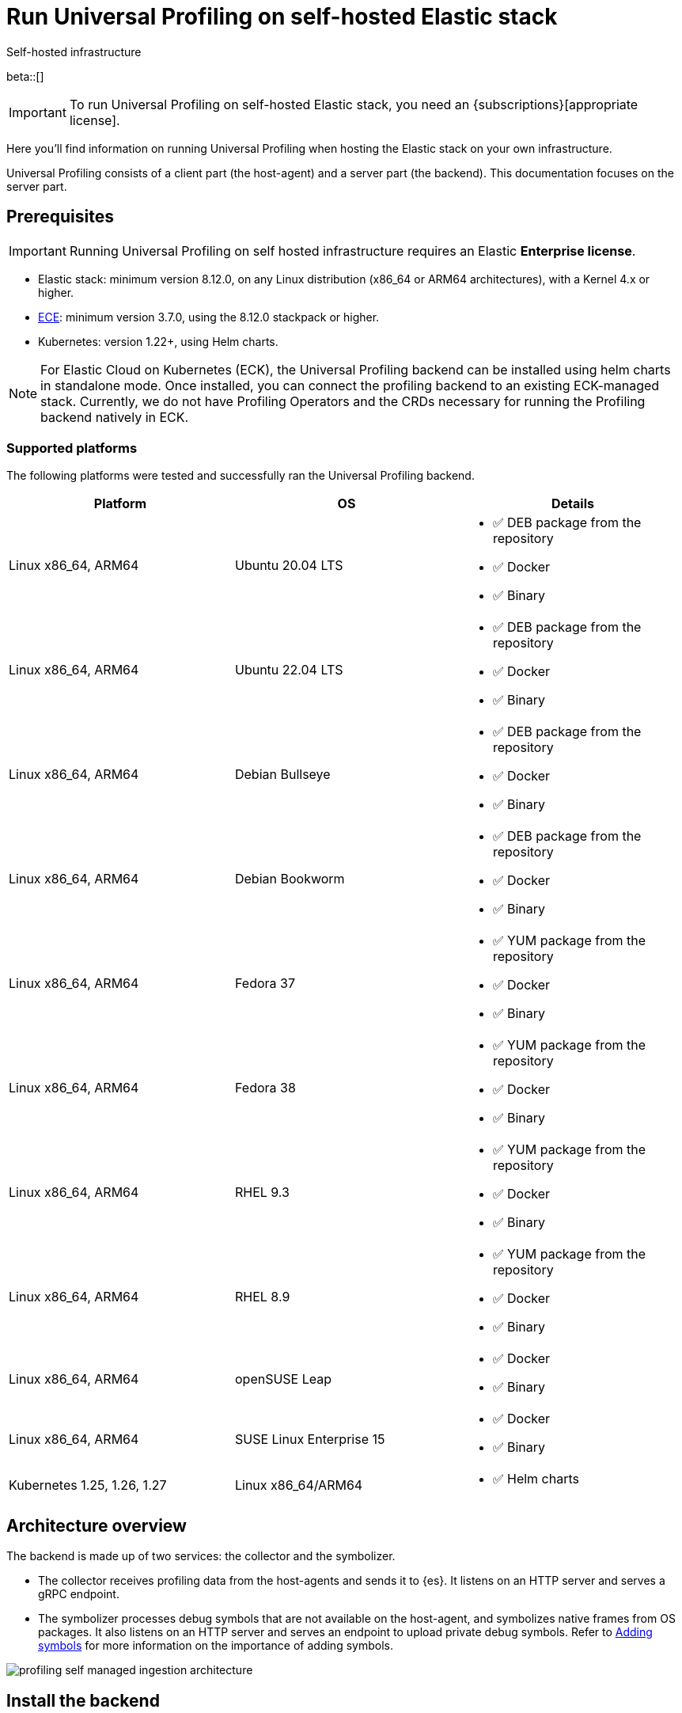 [[profiling-self-managed]]
= Run Universal Profiling on self-hosted Elastic stack

++++
<titleabbrev>Self-hosted infrastructure</titleabbrev>
++++

beta::[]

IMPORTANT: To run Universal Profiling on self-hosted Elastic stack, you need an {subscriptions}[appropriate license].

Here you'll find information on running Universal Profiling when hosting the Elastic stack on your own infrastructure.

Universal Profiling consists of a client part (the host-agent) and a server part (the backend). This documentation focuses on the server part.

[discrete]
[[profiling-self-managed-supported-platforms]]
== Prerequisites

IMPORTANT: Running Universal Profiling on self hosted infrastructure requires an Elastic **Enterprise license**.

* Elastic stack: minimum version 8.12.0, on any Linux distribution (x86_64 or ARM64 architectures), with a Kernel 4.x or higher.
* https://www.elastic.co/ece[ECE]: minimum version 3.7.0, using the 8.12.0 stackpack or higher.
* Kubernetes: version 1.22+, using Helm charts.

NOTE: For Elastic Cloud on Kubernetes (ECK), the Universal Profiling backend can be installed using helm charts in standalone mode.
Once installed, you can connect the profiling backend to an existing ECK-managed stack.
Currently, we do not have Profiling Operators and the CRDs necessary for running the Profiling backend natively in ECK.

[discrete]
[[profiling-self-managed-backend-support-matrix]]
=== Supported platforms

The following platforms were tested and successfully ran the Universal Profiling backend.

|====
| Platform | OS | Details

| Linux x86_64, ARM64
| Ubuntu 20.04 LTS
a| * ✅ DEB package from the repository
* ✅ Docker
* ✅ Binary

| Linux x86_64, ARM64
| Ubuntu 22.04 LTS
a| * ✅ DEB package from the repository
* ✅ Docker
* ✅ Binary

| Linux x86_64, ARM64
| Debian Bullseye
a| * ✅ DEB package from the repository
* ✅ Docker
* ✅ Binary

| Linux x86_64, ARM64
| Debian Bookworm
a| * ✅ DEB package from the repository
* ✅ Docker
* ✅ Binary

| Linux x86_64, ARM64
| Fedora 37
a| * ✅ YUM package from the repository
* ✅ Docker
* ✅ Binary

| Linux x86_64, ARM64
| Fedora 38
a| * ✅ YUM package from the repository
* ✅ Docker
* ✅ Binary

| Linux x86_64, ARM64
| RHEL 9.3
a| * ✅ YUM package from the repository
* ✅ Docker
* ✅ Binary

| Linux x86_64, ARM64
| RHEL 8.9
a| * ✅ YUM package from the repository
* ✅ Docker
* ✅ Binary

| Linux x86_64, ARM64
| openSUSE Leap
a| * ✅ Docker
* ✅ Binary

| Linux x86_64, ARM64
| SUSE Linux Enterprise 15
a| * ✅ Docker
* ✅ Binary

| Kubernetes 1.25, 1.26, 1.27
| Linux x86_64/ARM64
a| * ✅ Helm charts
|====

[discrete]
[[profiling-self-managed-architecture-overview]]
== Architecture overview

The backend is made up of two services: the collector and the symbolizer.

* The collector receives profiling data from the host-agents and sends it to {es}.
It listens on an HTTP server and serves a gRPC endpoint.
* The symbolizer processes debug symbols that are not available on the host-agent, and symbolizes native frames from OS packages.
It also listens on an HTTP server and serves an endpoint to upload private debug symbols.
Refer to <<profiling-add-symbols, Adding symbols>> for more information on the importance of adding symbols.

[role="screenshot"]
image::images/profiling-self-managed-ingestion-architecture.png[]

[[profiling-self-managed-installation]]
== Install the backend

To install the Universal Profiling backend, complete the following steps:

. <<profiling-self-managed-updating, Update the Elastic stack to the minimum supported version>>.
. <<profiling-self-managed-enable-kibana, Enable Universal Profiling in Kibana>>.
. <<profiling-self-managed-setup-kibana, Set up Universal Profiling in Kibana>>.
. <<profiling-self-managed-running, Run the backend applications>>.
. <<profiling-self-managed-install-next-steps, Next steps>>.

If you face any issues during installation, refer to <<profiling-self-managed-troubleshooting, Troubleshooting Universal Profiling backend>>.

After the Universal Profiling installation is complete, refer to <<profiling-self-managed-ops, Operating the Universal Profiling backend>> for more on monitoring and scaling the backend.

[[profiling-self-managed-updating]]
=== Step 1: Update the stack

To install the Universal Profiling backend, you need to be running the minimum supported version of the Elastic stack.
Refer to the following instructions to update the stack on your platform:

* <<profiling-self-managed-updating-ece>>
* <<profiling-self-managed-updating-self-managed>>
* <<profiling-self-managed-updating-k8s>>

[discrete]
[[profiling-self-managed-updating-ece]]
=== ECE

Update ECE to version 3.7.0 or higher, following the https://www.elastic.co/downloads/enterprise[installations instructions].

[discrete]
[[profiling-self-managed-updating-self-managed]]
=== Self-managed Elastic stack

WARNING: We don't currently support running the backend applications through Elastic Agent.

. Deploy a minimum version 8.12.0 of the Elastic stack (Elasticsearch, Kibana).
. Ensure the machines hosting the Universal Profiling backend run a Linux kernel version 4.x or higher.

[discrete]
[[profiling-self-managed-updating-k8s]]
=== Kubernetes

We don't currently support running the _backend_ applications through ECK, but, if you're running an Elastic stack through ECK, you can still connect the Universal Profiling backend applications to it.

. Update the ECK deployment you want to enable Universal Profiling to 8.12.0 or higher.
. If you're not using ECK, ensure your deployments of Elasticsearch and Kibana are configured to use the minimum supported version (8.12.0 or higher).

Continue to <<profiling-self-managed-enable-kibana>>.

[[profiling-self-managed-enable-kibana]]
=== Step 2: Enable Universal Profiling in Kibana

Configure {kib} to enable the Universal Profiling plugin with the following configuration:

[source,yaml]
----
xpack.profiling.enabled: true
----

Refer to the steps for your platform to deploy update the configuration.

[discrete]
=== ECE

Install the 8.12.0 stackpack or higher.
Refer to {ece-ref}/ece-manage-elastic-stack.html#ece-manage-elastic-stack[ECE manage elastic stack] for more information.

In ECE, you don't need to perform any additional steps to enable the Universal Profiling plugin in Kibana.

[discrete]
=== Self-managed Elastic stack

. Edit the Kibana YAML configuration file, usually named `kibana.yml` by adding previous configuration line.
. Restart Kibana to reload the configuration.

[discrete]
=== Kubernetes

If you're using ECK, add the previous configuration line to the `kibana.k8s.elastic.co/v1` CRD, placing it under the `spec.config` key.
Refer to the {eck-ref}/k8s-kibana-advanced-configuration.html#k8s-kibana-configuration[ECK documentation] for more on configuring {kib}.

If you're not using ECK, edit the `secret` or `configMap` holding the `kibana.yml` configuration file.
Add the previously mentioned config line, and then perform a rolling restart of the Kibana deployment to reload the configuration.

Continue to <<profiling-self-managed-setup-kibana>>.

[[profiling-self-managed-setup-kibana]]
=== Step 3: Set up Universal Profiling in {kib}

Follow the steps in <<profiling-configure-data-ingestion, Configure data ingestion>> to set up Universal Profiling in {kib}.

**If you're running on ECE**, you can stop after setting up Universal Profiling in {kib}. The integrations server automatically deploys the backend applications.

**If you're not running on ECE**, continue to <<profiling-self-managed-running>>.

[[profiling-self-managed-running]]
=== Step 4: Run the backend applications

The next step is to run the backend applications. To do this:

. <<profiling-self-managed-create-api-keys, Create API keys>> to authenticate the backend applications.
. Run the application on <<profiling-self-managed-running-linux, Linux>> or <<profiling-self-managed-running-kubernetes, Kubernetes>>.

[discrete]
[[profiling-self-managed-create-api-keys]]
== Create API keys

Both the collector and symbolizer need to authenticate to Elasticsearch to process profiling data.
For this, you need to create an API key for each application.
The permissions needed on each application are listed below.
You can either create a role, or assign the permissions directly to the API key.

The following role definition includes the required permissions for the API keys:

[source,json]
----
{
  "name": "profiling",
  "role_descriptors": {
    "profiling": {
      "indices": [
        {
          "names": [
            "profiling-*"
          ],
          "privileges": [
            "read",
            "write"
          ]
        }
      ]
    }
  }
}
----

You will need these API keys to run the Universal Profiling backend. Continue to <<profiling-self-managed-running-linux>> or <<profiling-self-managed-running-kubernetes>> for information on running the backend applications.

[discrete]
[[profiling-self-managed-running-linux]]
== Run on Linux

Before running the backend applications on Linux, we recommend creating <<profiling-self-managed-running-linux-configfile, configuration files>> to manage the applications.
CLI flags are also supported, but they might result in a more complex management of the backend applications.

Install the backend applications using one of the following options:

1. <<profiling-self-managed-install-os-packages, OS packages (DEB/RPM)>>
2. <<profiling-self-managed-running-linux-container, OCI containers>>
3. <<profiling-self-managed-running-linux-binary, Binary>>: orchestrated with your configuration management system of choice (Ansible, Puppet, Chef, Salt, etc.)

[discrete]
[[profiling-self-managed-running-linux-configfile]]
=== Create configuration files
The configuration files are in YAML format, and are composed of two top-level sections: an "application" section, and an "output" section.

The "application" section contains the configuration for the backend applications, and the "output" section contains the configuration to connect to where the data will be read and sent to.
The "application" section is named after the name of the binary.
The "output" section currently supports only Elasticsearch.

The configuration files are read from the following default locations:

* Collector: `/etc/Elastic/universal-profiling/pf-elastic-collector.yml`
* Symbolizer: `/etc/Elastic/universal-profiling/pf-elastic-symbolizer.yml`

You can customize the location of the configuration files by using the `-c` flag when running the application.

For the sake of simplicity, we will use the default locations in the examples below.
We also display the default application settings; you can refer to the comments in the YAML to understand how to customize them.

[discrete]
[[profiling-self-managed-running-linux-configfile-collector]]
==== Collector Configuration file

Copy the content of the snippet below in the `/etc/Elastic/universal-profiling/pf-elastic-collector.yml` file.

Customize the content of `pf-elastic-collector.auth.secret_token` with a secret token of your choice.
This token will be used by the host-agent to authenticate to the collector; you cannot use an empty string as a token.
Adjust the `ssl` section if you want to protect the collector's endpoint with TLS.

Customize the content of the `output.elasticsearch` section, using the Elasticsearch endpoint and <<profiling-self-managed-create-api-keys, API key>> to set the `hosts` and `api_key` values, respectively.
Adjust the `protocol` value and other TLS related settings as needed.

.Collector configuration file
[%collapsible]
====
[source,yaml]
----
pf-elastic-collector:
  # Defines the host and port the server is listening on.
  host: "0.0.0.0:8260"

  # Verbose log output option.
  #verbose: true

  # Configure metrics exposition. Both expvar and Prometheus formats are supported. Both can be
  # configured at the same time. By default, no metrics are exposed.
  # 'prometheus_host' can only be configured with a 'host:port' pair.
  # 'expvar_host' can be configured either with a 'host:port' pair or with a Unix Domain Socket path (with a  'unix://' prefix).
  # When host:port is used, an HTTP server is exposed. The server does not support TLS.
  # An empty value disables metrics exposition for the corresponding format.
  #metrics:
  #  prometheus_host: 'localhost:9090'
  #  expvar_host: unix:///tmp/collector-metrics.sock

  # Define the suggested upper limit of memory that pf-elastic-collector should apply. Using a lower
  # amount of memory might trigger garbage collection more often.
  #memory_limit: 500M

  # Agent authorization configuration. If no methods are defined, all requests will be allowed.
  auth:
    # Define a shared secret token for authorizing agents.
    secret_token: ""

  # Controls storage of Universal Profiling agent metrics/metadata to the customer's cluster and to a
  # cluster controlled by Elastic. By default, the full set of metrics and metadata is written to
  # an Elastic-controlled cluster, and a subset of metrics and metadata to the customer
  # cluster. These are used to monitor agent health and debug/resolve issues.
  agent_metrics:
    # Do not write Universal Profiling agent metrics/metadata to a centralized (non-customer controlled)
    # cluster. This does not affect writing metrics/metadata to the customer cluster.
    #disable: false

    # Write full set of Universal Profiling agent metrics to the customer ES cluster. If false, which
    # is the default, only a limited set of CPU usage and I/O metrics will be written.
    #write_all: false

  # Enable secure communication between pf-host-agent and pf-elastic-collector.
  ssl:
    enabled: false

    # Path to file containing the certificate for server authentication.
    # Needs to be configured when ssl is enabled.
    #certificate: ''

    # Path to file containing server certificate key.
    # Needs to be configured when ssl is enabled.
    #key: ''

    # Optional configuration options for ssl communication.

    # Passphrase for decrypting the Certificate Key.
    # It is recommended to use the provided keystore instead of entering the passphrase in plain text.
    #key_passphrase: ''

    # List of supported/valid protocol versions. By default TLS versions 1.3 is enabled.
    #supported_protocols: [TLSv1.3]

    # Configure cipher suites to be used for SSL connections.
    # Note that cipher suites are not configurable for TLS 1.3.
    #cipher_suites: []

    # Configure curve types for ECDHE based cipher suites.
    #curve_types: []

#================================ Outputs =================================

# Configure the output to use when sending the data collected by pf-elastic-collector.

#-------------------------- Elasticsearch output --------------------------
output.elasticsearch:
  # Array of hosts to connect to.
  # Scheme and port can be left out and will be set to the default (`http` and `9200`).
  # In case you specify and additional path, the scheme is required: `http://localhost:9200/path`.
  # IPv6 addresses should always be defined as: `https://[2001:db8::1]:9200`.
  hosts: ["localhost:9200"]

  # Set gzip compression level.
  #compression_level: 0

  # Protocol - either `http` (default) or `https`.
  protocol: "https"

  # Authentication credentials - either API key or username/password.
  #api_key: "id:api_key"

  # Optional HTTP Path.
  #path: "/elasticsearch"

  # Proxy server url.
  #proxy_url: http://proxy:3128

  # The number of times a particular Elasticsearch index operation is attempted. If
  # the indexing operation doesn't succeed after this many retries, the events are
  # dropped. The default is 3.
  #max_retries: 3

  # Enable custom SSL settings. Set to false to ignore custom SSL settings for secure communication.
  #ssl.enabled: true

  # Optional SSL configuration options. SSL is off by default, change the `protocol` option if you want to enable `https`.
  #
  # Control the verification of Elasticsearch certificates. Valid values are:
  # * full, which verifies that the provided certificate is signed by a trusted
  # authority (CA) and also verifies that the server's hostname (or IP address)
  # matches the names identified within the certificate.
  # * strict, which verifies that the provided certificate is signed by a trusted
  # authority (CA) and also verifies that the server's hostname (or IP address)
  # matches the names identified within the certificate. If the Subject Alternative
  # Name is empty, it returns an error.
  # * certificate, which verifies that the provided certificate is signed by a
  # trusted authority (CA), but does not perform any hostname verification.
  #  * none, which performs no verification of the server's certificate. This
  # mode disables many of the security benefits of SSL/TLS and should only be used
  # after very careful consideration. It is primarily intended as a temporary
  # diagnostic mechanism when attempting to resolve TLS errors; its use in
  # production environments is strongly discouraged.
  #ssl.verification_mode: full

  # List of supported/valid TLS versions. By default all TLS versions 1.0 up to
  # 1.2 are enabled.
  #ssl.supported_protocols: [TLSv1.0, TLSv1.1, TLSv1.2]

  # List of root certificates for HTTPS server verifications.
  #ssl.certificate_authorities: ["/etc/pki/root/ca.pem"]

  # Certificate for SSL client authentication.
  #ssl.certificate: "/etc/pki/client/cert.pem"

  # Client Certificate Key
  #ssl.key: "/etc/pki/client/cert.key"

  # Optional passphrase for decrypting the Certificate Key.
  # It is recommended to use the provided keystore instead of entering the passphrase in plain text.
  #ssl.key_passphrase: ''

  # Configure cipher suites to be used for SSL connections.
  #ssl.cipher_suites: []

  # Configure curve types for ECDHE based cipher suites.
  #ssl.curve_types: []

  # Configure what types of renegotiation are supported. Valid options are
  # never, once, and freely. Default is never.
  #ssl.renegotiation: never
----
====

[discrete]
[[profiling-self-managed-running-linux-configfile-symbolizer]]
==== Symbolizer Configuration file

Copy the content of the snippet below in the `/etc/Elastic/universal-profiling/pf-elastic-symbolizer.yml` file.

You don't need to customize any values in the `pf-elastic-symbolizer` section.
Adjust the `ssl` section if you want to protect the symbolizer's endpoint with TLS.

Customize the content of the `output.elasticsearch` section, using the Elasticsearch endpoint and <<profiling-self-managed-create-api-keys, API key>> to set the `hosts` and `api_key` values, respectively.
Adjust the `protocol` value and other TLS related settings as needed.

.Symbolizer configuration file
[%collapsible]
====
[source,yaml]
----
pf-elastic-symbolizer:
  # Defines the host and port the server is listening on.
  host: "0.0.0.0:8240"

  # Endpoint for the service to connect to and query for software packages.
  # Do not set this value unless you are running a local instance of the debug symbols mirror.
  endpoint: ""

  # Verbose log output option. (default: false)
  #verbose: true

  # Configure metrics exposition. Both expvar and Prometheus formats are supported. Both can be
  # configured at the same time. By default, no metrics are exposed.
  # 'prometheus_host' can only be configured with a 'host:port' pair.
  # 'expvar_host' can be configured either with a 'host:port' pair or with a Unix Domain Socket path (with a  'unix://' prefix).
  # When host:port is used, an HTTP server is exposed. The server does not support TLS.
  # An empty value disables metrics exposition for the corresponding format.
  #metrics:
  #  prometheus_host: 'localhost:9090'
  #  expvar_host: unix:///tmp/collector-metrics.sock

  # Define the suggested upper limit of memory that pf-elastic-symbolizer should apply. Using a lower
  # amount of memory might trigger garbage collection more often. (default: 200MB)
  #memory_limit: 500M

  # Enable secure communication between symbtool and pf-elastic-symbolizer.
  ssl:
    enabled: false

    # Path to file containing the certificate for server authentication.
    # Needs to be configured when ssl is enabled.
    #certificate: ''

    # Path to file containing server certificate key.
    # Needs to be configured when ssl is enabled.
    #key: ''

    # Optional configuration options for ssl communication.

    # Passphrase for decrypting the Certificate Key.
    # It is recommended to use the provided keystore instead of entering the passphrase in plain text.
    #key_passphrase: ''

    # List of supported/valid protocol versions. By default TLS versions 1.1 up to 1.3 are enabled.
    #supported_protocols: [TLSv1.1, TLSv1.2, TLSv1.3]

    # Configure cipher suites to be used for SSL connections.
    # Note that cipher suites are not configurable for TLS 1.3.
    #cipher_suites: []

    # Configure curve types for ECDHE based cipher suites.
    #curve_types: []

#================================ Outputs =================================

# Configure the output to use when sending the data collected by pf-elastic-symbolizer.

#-------------------------- Elasticsearch output --------------------------
output.elasticsearch:
  # Array of hosts to connect to.
  # Scheme and port can be left out and will be set to the default (`http` and `9200`).
  # In case you specify an additional path, the scheme is required: `http://localhost:9200/path`.
  # IPv6 addresses should always be defined as: `https://[2001:db8::1]:9200`.
  hosts: ["localhost:9200"]

  # Set gzip compression level.
  #compression_level: 0

  # Protocol - either `http` (default) or `https`.
  protocol: "https"

  # Authentication credentials - either API key or username/password.
  #api_key: "id:api_key"

  # Optional HTTP Path.
  #path: "/elasticsearch"

  # Proxy server url.
  #proxy_url: http://proxy:3128

  # The number of times a particular Elasticsearch index operation is attempted. If
  # the indexing operation doesn't succeed after this many retries, the events are
  # dropped. The default is 3.
  #max_retries: 3

  # Enable custom SSL settings. Set to false to ignore custom SSL settings for secure communication.
  #ssl.enabled: true

  # Optional SSL configuration options. SSL is off by default, change the `protocol` option if you want to enable `https`.
  #
  # Control the verification of Elasticsearch certificates. Valid values are:
  # * full, which verifies that the provided certificate is signed by a trusted
  # authority (CA) and also verifies that the server's hostname (or IP address)
  # matches the names identified within the certificate.
  # * strict, which verifies that the provided certificate is signed by a trusted
  # authority (CA) and also verifies that the server's hostname (or IP address)
  # matches the names identified within the certificate. If the Subject Alternative
  # Name is empty, it returns an error.
  # * certificate, which verifies that the provided certificate is signed by a
  # trusted authority (CA), but does not perform any hostname verification.
  #  * none, which performs no verification of the server's certificate. This
  # mode disables many of the security benefits of SSL/TLS and should only be used
  # after very careful consideration. It is primarily intended as a temporary
  # diagnostic mechanism when attempting to resolve TLS errors; its use in
  # production environments is strongly discouraged.
  #ssl.verification_mode: full

  # List of supported/valid TLS versions. By default all TLS versions 1.0 up to
  # 1.2 are enabled.
  #ssl.supported_protocols: [TLSv1.0, TLSv1.1, TLSv1.2]

  # List of root certificates for HTTPS server verifications.
  #ssl.certificate_authorities: ["/etc/pki/root/ca.pem"]

  # Certificate for SSL client authentication.
  #ssl.certificate: "/etc/pki/client/cert.pem"

  # Client Certificate Key
  #ssl.key: "/etc/pki/client/cert.key"

  # Optional passphrase for decrypting the Certificate Key.
  # It is recommended to use the provided keystore instead of entering the passphrase in plain text.
  #ssl.key_passphrase: ''

  # Configure cipher suites to be used for SSL connections.
  #ssl.cipher_suites: []

  # Configure curve types for ECDHE based cipher suites.
  #ssl.curve_types: []

  # Configure what types of renegotiation are supported. Valid options are
  # never, once, and freely. Default is never.
  #ssl.renegotiation: never

----
====

[discrete]
[[profiling-self-managed-install-os-packages]]
=== OS packages (DEB/RPM)

Follow these steps to install the backend using OS packages.

[discrete]
[[profiling-run-backend-deb]]
==== DEB packages

. Configure the APT repository:
+
[source,shell,subs="attributes"]
----
wget -qO - https://artifacts.elastic.co/GPG-KEY-elasticsearch | sudo apt-key add -
sudo apt-get install apt-transport-https
echo "deb https://artifacts.elastic.co/packages/{major-version}/apt stable main" | sudo tee -a /etc/apt/sources.list.d/elastic-{major-version}.list
----

. Install the packages:
+
[source,shell]
----
sudo apt update
sudo apt install -y pf-elastic-collector pf-elastic-symbolizer
----

[discrete]
[[profiling-run-backend-rpm]]
==== RPM packages

For RPM packages, configure the YUM repository and install the packages:

. Download and install the public signing key:
+
[source,sh]
--------------------------------------------------
sudo rpm --import https://packages.elastic.co/GPG-KEY-elasticsearch
--------------------------------------------------

. Create a file with a `.repo` extension (for example, `elastic.repo`) in your `/etc/yum.repos.d/` directory and add the following lines:
+

["source","sh",subs="attributes"]
--------------------------------------------------
[elastic-{major-version}]
name=Elastic repository for {major-version} packages
baseurl=https://artifacts.elastic.co/packages/{major-version}/yum
gpgcheck=1
gpgkey=https://artifacts.elastic.co/GPG-KEY-elasticsearch
enabled=1
autorefresh=1
type=rpm-md
--------------------------------------------------

. Install the backend services by running:
+

["source","sh",subs="attributes"]
--------------------------------------------------
sudo yum update
sudo yum install -y pf-elastic-collector pf-elastic-symbolizer
--------------------------------------------------

[discrete]
==== Run the services

After installing the packages, enable and start the systemd services:

[source,shell]
----
sudo systemctl enable pf-elastic-collector
sudo systemctl start pf-elastic-collector

sudo systemctl enable pf-elastic-symbolizer
sudo systemctl start pf-elastic-symbolizer
----

Now you can check the services' logs to spot any problems:

[source,shell]
----
sudo journalctl -xu pf-elastic-collector
sudo journalctl -xu pf-elastic-symbolizer
----

Refer to <<profiling-self-managed-troubleshooting, Troubleshooting Universal Profiling backend>> for more information on troubleshooting possible errors in the logs.

[discrete]
[[profiling-self-managed-running-linux-container]]
==== OCI containers

We provide OCI images in the Elastic registry to run the backend services in containers.
The images are multi-platform, so they both work on x86_64 and ARM64 architectures.

With the config file in place in your system, you can run the containers with the following commands (the example command uses Docker, but any OCI runtime will work):

. Collector:
+
[source,shell]
----
docker run -d --name pf-elastic-collector -p 8260:8260 -v /etc/Elastic/universal-profiling/pf-elastic-collector.yml:/pf-elastic-collector.yml:ro \
  docker.elastic.co/observability/profiling-collector:{version} -c /pf-elastic-collector.yml
----

. Symbolizer:
+
[source,shell]
----
docker run -d --name pf-elastic-symbolizer -p 8240:8240 -v /etc/Elastic/universal-profiling/pf-elastic-symbolizer.yml:/pf-elastic-symbolizer.yml:ro \
  docker.elastic.co/observability/profiling-symbolizer:{version} -c /pf-elastic-symbolizer.yml
----

With the above commands, the backend containers will serve the HTTP endpoints on the host ports 8260 and 8240, respectively.
We provided the `-v` flag to mount the configuration files in the containers, and then we used the `-c` flag to tell the applications to read the configuration files from the mounted path.

Container processes will be running in the background, you can check the logs with `docker logs <container_name>`, e.g.

[source,shell]
----
docker logs pf-elastic-collector
docker logs pf-elastic-symbolizer
----

[discrete]
[[profiling-self-managed-running-linux-binary]]
==== Binary

. Download and unpack the binaries for your platform:
+
For x86_64
+
[source,shell,subs="attributes"]
----
wget -O- "https://artifacts.elastic.co/downloads/prodfiler/pf-elastic-collector-{version}-linux-x86_64.tar.gz" | tar xzf -
wget -O- "https://artifacts.elastic.co/downloads/prodfiler/pf-elastic-symbolizer-{version}-linux-x86_64.tar.gz" | tar xzf -
----

+
For ARM64
+
[source,shell,subs="attributes"]
----
wget -O- "https://artifacts.elastic.co/downloads/prodfiler/pf-elastic-collector-{version}-linux-arm64.tar.gz" | tar xzf -
wget -O- "https://artifacts.elastic.co/downloads/prodfiler/pf-elastic-symbolizer-{version}-linux-arm64.tar.gz" | tar xzf -
----

. Copy the `pf-elastic-collector` and `pf-elastic-symbolizer` binaries to a directory in the machine's `PATH`.
. Run the backend application processes, instructing them to read the configuration files created previously.

+
[source,shell]
----
pf-elastic-collector -c /etc/Elastic/universal-profiling/pf-elastic-collector.yml
pf-elastic-symbolizer -c /etc/Elastic/universal-profiling/pf-elastic-symbolizer.yml
----

If you want to customize configuration options passed to the binaries, you can use command line flags. All overrides are specified using the `-E` flag.
For example, if you want to override the `host` value for the `pf-elastic-collector` application, you can use the `-E pf-elastic-collector.host` flag as follows:

[source,shell]
----
pf-elastic-collector -c /etc/Elastic/universal-profiling/pf-elastic-collector.yml -E pf-elastic-collector.host=0.0.0.0:8844
----

In the previous example, we configured the collector to listen on all network interfaces on port 8844, instead of the 8260 value contained in the YAML configuration file.

You can use the `-E` flag to override any values contained in the configuration files, as lng as you specify the full YAML path on the command line flag.
We recommend sticking with the configuration files for simpler orchestration.

The same configuration overrides and recommendations apply to the `pf-elastic-symbolizer` binary.

[discrete]
[[profiling-self-managed-running-kubernetes]]
== Run on Kubernetes

We provide https://helm.io[Helm] charts to deploy the backend services on Kubernetes.

To install the backend services, you need to add the Elastic Helm repository to your Helm installation and then install the charts.

We recommend creating a `values.yaml` file defining the Kubernetes-specific options of the chart. If you want to stick with the default values provided by the chart, you don't need to create a `values.yaml` file for each chart.
For the applications' configuration, you can reuse the configuration files detailed in <<profiling-self-managed-running-linux-configfile,"Create configuration files">> and pass them to Helm as a values file (using the `--values` of `-f` flags), or copy them in the `values.yaml` file.

In the example below we don't apply any modifications to the Kubernetes configs, so we will use the default values provided by the chart.

. Install and update the Elastic Helm registry:
+
[source,shell]
----
helm repo add elastic https://helm.elastic.co
helm repo update elastic
----

. Install the charts (we are using the `universal-profiling` namespace, but you can customize at will):
+
[source,shell]
----
helm install --create-namespace -n universal-profiling collector elastic/profiling-collector -f /etc/Elastic/universal-profiling/pf-elastic-collector.yml
helm install --create-namespace -n universal-profiling symbolizer elastic/profiling-symbolizer -f /etc/Elastic/universal-profiling/pf-elastic-symbolizer.yml
----

. Check the pods are running and read their logs, by following the steps listed in the output of the `helm install` commands.

NOTE: In the previous examples, we used the charts' default values to configure Kubernetes resources. These **do not** include the creation of an `Ingress` resource.
If you want to expose the services to an host-agent and symbtool deployment outside the Kubernetes cluster, you need to set up the `ingress` section of each chart.

Continue to <<profiling-self-managed-install-next-steps>>.

[[profiling-self-managed-install-next-steps]]
=== Step 5: Next steps

With the backend installed, we recommend testing the backend and reading the documentation on operating the backend

[discrete]
=== Test the backend

Follow the steps described in <<profiling-install-host-agent, Install the host-agent>> to install the host-agent on a machine, and verify that the backend is working as expected.

The agent logs will show that the agent is sending data to the backend, and navigating to Kibana you should be able to see data in the **Stacktraces** view.
Inspect the backend services logs to verify that the data is being received and ingested.
If needed, re-configure the backend services with `verbose: true` to get more detailed logs.

If you find issues in the logs, refer to <<profiling-self-managed-troubleshooting, Troubleshooting Universal Profiling backend>>.

[discrete]
=== Operating the backend

Next we recommend reading <<profiling-self-managed-ops, Operating the Universal Profiling backend>> to learn how to monitor and scale the backend on each platform.
